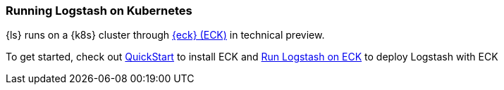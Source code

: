 [[running-logstash-kubernetes]]
=== Running Logstash on Kubernetes
{ls} runs on a {k8s} cluster through https://www.elastic.co/guide/en/cloud-on-k8s/current/index.html[{eck} (ECK)] in technical preview.

To get started, check out https://www.elastic.co/guide/en/cloud-on-k8s/current/k8s-deploy-eck.html[QuickStart] to install ECK
and https://www.elastic.co/guide/en/cloud-on-k8s/current/k8s-logstash.html[Run Logstash on ECK] to deploy Logstash with ECK